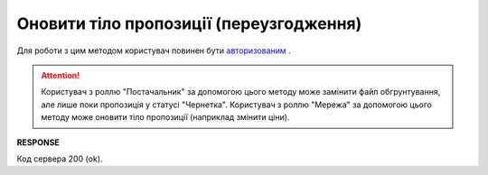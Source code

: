 #############################################################
**Оновити тіло пропозиції (переузгодження)**
#############################################################

Для роботи з цим методом користувач повинен бути `авторизованим <https://wiki.edin.ua/uk/latest/E_SPEC/EDIN_2_0/API_2_0/Methods/Authorization.html>`__ .

.. attention::
    Користувач з роллю "Постачальник" за допомогою цього методу може замінити файл обгрунтування, але лише поки пропозиція у статусі "Чернетка". 
    Користувач з роллю "Мережа" за допомогою цього методу може оновити тіло пропозиції (наприклад змінити ціни).

.. csv-table:: 
  :file: UpdateAgreementBody.csv
  :widths:  10, 41
  :stub-columns: 0

**RESPONSE**

Код сервера 200 (ok).


